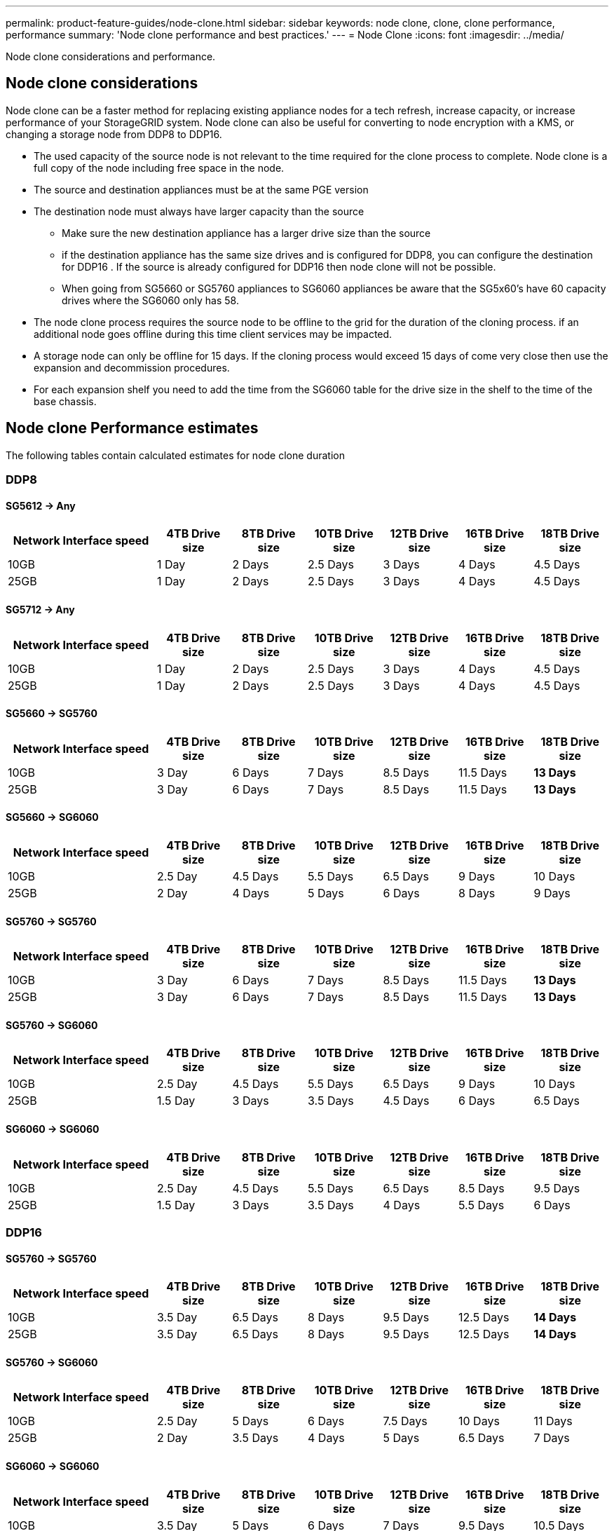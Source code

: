 ---
permalink: product-feature-guides/node-clone.html
sidebar: sidebar
keywords: node clone, clone, clone performance, performance
summary: 'Node clone performance and best practices.'
---
= Node Clone
:icons: font
:imagesdir: ../media/

[.lead]
Node clone considerations and performance. 

== Node clone considerations
Node clone can be a faster method for replacing existing appliance nodes for a tech refresh, increase capacity, or increase performance of your StorageGRID system. Node clone can also be useful for converting to node encryption with a KMS, or changing a storage node from DDP8 to DDP16. 

* The used capacity of the source node is not relevant to the time required for the clone process to complete. Node clone is a full copy of the node including free space in the node.
* The source and destination appliances must be at the same PGE version
* The destination node must always have larger capacity than the source
** Make sure the new destination appliance has a larger drive size than the source
** if the destination appliance has the same size drives and is configured for DDP8, you can configure the destination for DDP16 .  If the source is already configured for DDP16 then node clone will not be possible.
** When going from SG5660 or SG5760 appliances to SG6060 appliances be aware that the SG5x60's have 60 capacity drives where the SG6060 only has 58.
* The node clone process requires the source node to be offline to the grid for the duration of the cloning process. if an additional node goes offline during this time client services may be impacted.
* A storage node can only be offline for 15 days. If the cloning process would exceed 15 days of come very close then use the expansion and decommission procedures.
* For each expansion shelf you need to add the time from the SG6060 table for the drive size in the shelf to the time of the base chassis. 

== Node clone Performance estimates
The following tables contain calculated estimates for node clone duration

=== DDP8

==== SG5612 -> Any

[cols="2a,1a,1a,1a,1a,1a,1a" options="header"]
|===
// header row
|Network Interface speed
|4TB Drive size |8TB Drive size |10TB Drive size |12TB Drive size |16TB Drive size |18TB Drive size 

|10GB |1 Day |2 Days |2.5 Days |3 Days |4 Days |4.5 Days 

|25GB |1 Day |2 Days |2.5 Days |3 Days |4 Days |4.5 Days
|===

==== SG5712 -> Any

[cols="2a,1a,1a,1a,1a,1a,1a" options="header"]
|===
// header row
|Network Interface speed
|4TB Drive size |8TB Drive size |10TB Drive size |12TB Drive size |16TB Drive size |18TB Drive size 

|10GB |1 Day |2 Days |2.5 Days |3 Days |4 Days |4.5 Days 

|25GB |1 Day |2 Days |2.5 Days |3 Days |4 Days |4.5 Days
|===

==== SG5660 -> SG5760

[cols="2a,1a,1a,1a,1a,1a,1a" options="header"]
|===
// header row
|Network Interface speed
|4TB Drive size |8TB Drive size |10TB Drive size |12TB Drive size |16TB Drive size |18TB Drive size 

|10GB |3 Day |6 Days |7 Days |8.5 Days |11.5 Days |*13 Days*

|25GB |3 Day |6 Days |7 Days |8.5 Days |11.5 Days |*13 Days*
|===

==== SG5660 -> SG6060

[cols="2a,1a,1a,1a,1a,1a,1a" options="header"]
|===
// header row
|Network Interface speed
|4TB Drive size |8TB Drive size |10TB Drive size |12TB Drive size |16TB Drive size |18TB Drive size 

|10GB |2.5 Day |4.5 Days |5.5 Days |6.5 Days |9 Days |10 Days 

|25GB |2 Day |4 Days |5 Days |6 Days |8 Days |9 Days
|===

==== SG5760 -> SG5760

[cols="2a,1a,1a,1a,1a,1a,1a" options="header"]
|===
// header row
|Network Interface speed
|4TB Drive size |8TB Drive size |10TB Drive size |12TB Drive size |16TB Drive size |18TB Drive size 

|10GB |3 Day |6 Days |7 Days |8.5 Days |11.5 Days |*13 Days*

|25GB |3 Day |6 Days |7 Days |8.5 Days |11.5 Days |*13 Days*
|===

==== SG5760 -> SG6060

[cols="2a,1a,1a,1a,1a,1a,1a" options="header"]
|===
// header row
|Network Interface speed
|4TB Drive size |8TB Drive size |10TB Drive size |12TB Drive size |16TB Drive size |18TB Drive size 

|10GB |2.5 Day |4.5 Days |5.5 Days |6.5 Days |9 Days |10 Days 

|25GB |1.5 Day |3 Days |3.5 Days |4.5 Days |6 Days |6.5 Days
|===

==== SG6060 -> SG6060

[cols="2a,1a,1a,1a,1a,1a,1a" options="header"]
|===
// header row
|Network Interface speed
|4TB Drive size |8TB Drive size |10TB Drive size |12TB Drive size |16TB Drive size |18TB Drive size 

|10GB |2.5 Day |4.5 Days |5.5 Days |6.5 Days |8.5 Days |9.5 Days 

|25GB |1.5 Day |3 Days |3.5 Days |4 Days |5.5 Days |6 Days
|===

=== DDP16

==== SG5760 -> SG5760

[cols="2a,1a,1a,1a,1a,1a,1a" options="header"]
|===
// header row
|Network Interface speed
|4TB Drive size |8TB Drive size |10TB Drive size |12TB Drive size |16TB Drive size |18TB Drive size 

|10GB |3.5 Day |6.5 Days |8 Days |9.5 Days |12.5 Days |*14 Days* 

|25GB |3.5 Day |6.5 Days |8 Days |9.5 Days |12.5 Days |*14 Days*
|===

==== SG5760 -> SG6060

[cols="2a,1a,1a,1a,1a,1a,1a" options="header"]
|===
// header row
|Network Interface speed
|4TB Drive size |8TB Drive size |10TB Drive size |12TB Drive size |16TB Drive size |18TB Drive size 

|10GB |2.5 Day |5 Days |6 Days |7.5 Days |10 Days |11 Days 

|25GB |2 Day |3.5 Days |4 Days |5 Days |6.5 Days |7 Days
|===

==== SG6060 -> SG6060 

[cols="2a,1a,1a,1a,1a,1a,1a" options="header"]
|===
// header row
|Network Interface speed
|4TB Drive size |8TB Drive size |10TB Drive size |12TB Drive size |16TB Drive size |18TB Drive size 

|10GB |3.5 Day |5 Days |6 Days |7 Days |9.5 Days |10.5 Days 

|25GB |2 Day |3 Days |4 Days |4.5 Days |6 Days |7 Days
|===

==== Expansion shelf (add to above 6060 for each shelf on source appliance) 

[cols="2a,1a,1a,1a,1a,1a,1a" options="header"]
|===
// header row
|Network Interface speed
|4TB Drive size |8TB Drive size |10TB Drive size |12TB Drive size |16TB Drive size |18TB Drive size 

|10GB |3.5 Day |5 Days |6 Days |7 Days |9.5 Days |10.5 Days 

|25GB |2 Day |3 Days |4 Days |4.5 Days |6 Days |7 Days
|===
